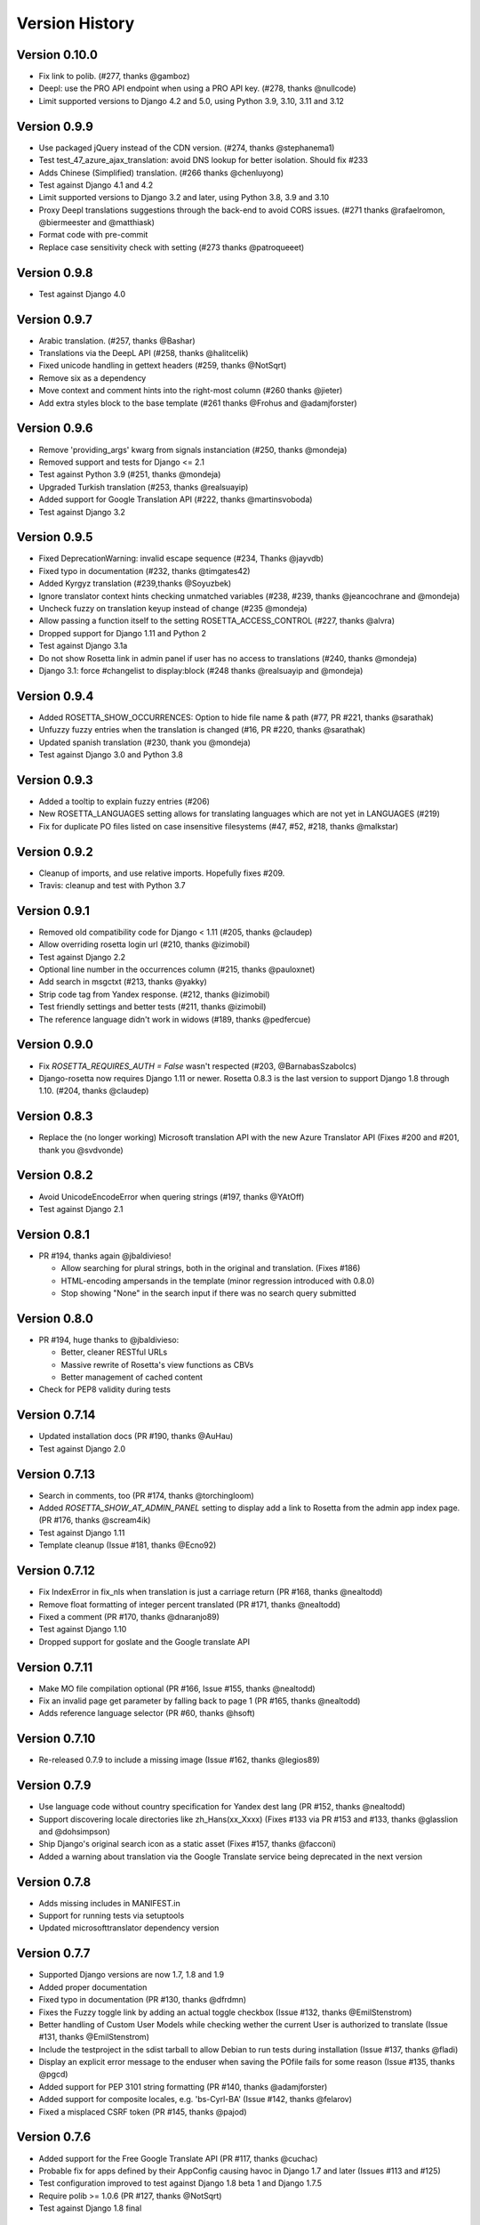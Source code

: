 Version History
===============

Version 0.10.0
--------------
* Fix link to polib. (#277, thanks @gamboz)
* Deepl: use the PRO API endpoint when using a PRO API key. (#278, thanks @nullcode)
* Limit supported versions to Django 4.2 and 5.0, using Python 3.9, 3.10, 3.11 and 3.12


Version 0.9.9
-------------
* Use packaged jQuery instead of the CDN version. (#274, thanks @stephanema1)
* Test test_47_azure_ajax_translation: avoid DNS lookup for better isolation. Should fix #233
* Adds Chinese (Simplified) translation. (#266 thanks @chenluyong)
* Test against Django 4.1 and 4.2
* Limit supported versions to Django 3.2 and later, using Python 3.8, 3.9 and 3.10
* Proxy Deepl translations suggestions through the back-end to avoid CORS issues. (#271 thanks @rafaelromon, @biermeester and @matthiask)
* Format code with pre-commit
* Replace case sensitivity check with setting (#273 thanks @patroqueeet)


Version 0.9.8
-------------
* Test against Django 4.0


Version 0.9.7
-------------
* Arabic translation. (#257, thanks @Bashar)
* Translations via the DeepL API (#258, thanks @halitcelik)
* Fixed unicode handling in gettext headers (#259, thanks @NotSqrt)
* Remove six as a dependency
* Move context and comment hints into the right-most column (#260 thanks @jieter)
* Add extra styles block to the base template (#261 thanks @Frohus and @adamjforster)


Version 0.9.6
-------------
* Remove 'providing_args' kwarg from signals instanciation (#250, thanks @mondeja)
* Removed support and tests for Django <= 2.1
* Test against Python 3.9 (#251, thanks @mondeja)
* Upgraded Turkish translation (#253, thanks @realsuayip)
* Added support for Google Translation API  (#222, thanks @martinsvoboda)
* Test against Django 3.2


Version 0.9.5
-------------
* Fixed DeprecationWarning: invalid escape sequence (#234, Thanks @jayvdb)
* Fixed typo in documentation (#232, thanks @timgates42)
* Added Kyrgyz translation (#239,thanks @Soyuzbek)
* Ignore translator context hints checking unmatched variables (#238, #239, thanks @jeancochrane and @mondeja)
* Uncheck fuzzy on translation keyup instead of change (#235 @mondeja)
* Allow passing a function itself to the setting ROSETTA_ACCESS_CONTROL (#227, thanks @alvra)
* Dropped support for Django 1.11 and Python 2
* Test against Django 3.1a
* Do not show Rosetta link in admin panel if user has no access to translations (#240, thanks @mondeja)
* Django 3.1: force #changelist to display:block (#248 thanks @realsuayip and @mondeja)


Version 0.9.4
-------------
* Added ROSETTA_SHOW_OCCURRENCES: Option to hide file name & path (#77, PR #221, thanks @sarathak)
* Unfuzzy fuzzy entries when the translation is changed (#16, PR #220, thanks @sarathak)
* Updated spanish translation (#230, thank you @mondeja)
* Test against Django 3.0 and Python 3.8


Version 0.9.3
-------------
* Added a tooltip to explain fuzzy entries (#206)
* New ROSETTA_LANGUAGES setting allows for translating languages which are not yet in LANGUAGES (#219)
* Fix for duplicate PO files listed on case insensitive filesystems (#47, #52, #218, thanks @malkstar)


Version 0.9.2
-------------
* Cleanup of imports, and use relative imports. Hopefully fixes #209.
* Travis: cleanup and test with Python 3.7


Version 0.9.1
-------------
* Removed old compatibility code for Django < 1.11 (#205, thanks @claudep)
* Allow overriding rosetta login url (#210, thanks @izimobil)
* Test against Django 2.2
* Optional line number in the occurrences column (#215, thanks @pauloxnet)
* Add search in msgctxt (#213, thanks @yakky)
* Strip code tag from Yandex response. (#212, thanks @izimobil)
* Test friendly settings and better tests (#211, thanks @izimobil)
* The reference language didn't work in widows (#189, thanks @pedfercue)


Version 0.9.0
-------------
* Fix `ROSETTA_REQUIRES_AUTH = False` wasn't respected (#203, @BarnabasSzabolcs)
* Django-rosetta now requires Django 1.11 or newer. Rosetta 0.8.3 is the last version to support Django 1.8 through 1.10. (#204, thanks @claudep)


Version 0.8.3
-------------
* Replace the (no longer working) Microsoft translation API with the new Azure Translator API (Fixes #200 and #201, thank you @svdvonde)


Version 0.8.2
-------------
* Avoid UnicodeEncodeError when quering strings (#197, thanks @YAtOff)
* Test against Django 2.1


Version 0.8.1
-------------
* PR #194, thanks again @jbaldivieso!

  * Allow searching for plural strings, both in the original and translation. (Fixes #186)
  * HTML-encoding ampersands in the template (minor regression introduced with 0.8.0)
  * Stop showing "None" in the search input if there was no search query submitted

Version 0.8.0
--------------
* PR #194, huge thanks to @jbaldivieso:

  * Better, cleaner RESTful URLs
  * Massive rewrite of Rosetta's view functions as CBVs
  * Better management of cached content

* Check for PEP8 validity during tests

Version 0.7.14
--------------
* Updated installation docs (PR #190, thanks @AuHau)
* Test against Django 2.0


Version 0.7.13
--------------
* Search in comments, too (PR #174, thanks @torchingloom)
* Added `ROSETTA_SHOW_AT_ADMIN_PANEL` setting to display add a link to Rosetta from the admin app index page. (PR #176, thanks @scream4ik)
* Test against Django 1.11
* Template cleanup (Issue #181, thanks @Ecno92)


Version 0.7.12
--------------
* Fix IndexError in fix_nls when translation is just a carriage return (PR #168, thanks @nealtodd)
* Remove float formatting of integer percent translated (PR #171, thanks @nealtodd)
* Fixed a comment (PR #170, thanks @dnaranjo89)
* Test against Django 1.10
* Dropped support for goslate and the Google translate API


Version 0.7.11
--------------
* Make MO file compilation optional (PR #166, Issue #155, thanks @nealtodd)
* Fix an invalid page get parameter by falling back to page 1 (PR #165, thanks @nealtodd)
* Adds reference language selector (PR #60, thanks @hsoft)

Version 0.7.10
--------------
* Re-released 0.7.9 to include a missing image (Issue #162, thanks @legios89)

Version 0.7.9
-------------
* Use language code without country specification for Yandex dest lang (PR #152, thanks @nealtodd)
* Support discovering locale directories like zh_Hans(xx_Xxxx) (Fixes #133 via PR #153 and #133, thanks @glasslion and @dohsimpson)
* Ship Django's original search icon as a static asset (Fixes #157, thanks @facconi)
* Added a warning about translation via the Google Translate service being deprecated in the next version


Version 0.7.8
-------------
* Adds missing includes in MANIFEST.in
* Support for running tests via setuptools
* Updated microsofttranslator dependency version

Version 0.7.7
-------------
* Supported Django versions are now 1.7, 1.8 and 1.9
* Added proper documentation
* Fixed typo in documentation (PR #130, thanks @dfrdmn)
* Fixes the Fuzzy toggle link by adding an actual toggle checkbox (Issue #132, thanks @EmilStenstrom)
* Better handling of Custom User Models while checking wether the current User is authorized to translate (Issue #131, thanks @EmilStenstrom)
* Include the testproject in the sdist tarball to allow Debian to run tests during installation (Issue #137, thanks @fladi)
* Display an explicit error message to the enduser when saving the POfile fails for some reason (Issue #135, thanks @pgcd)
* Added support for PEP 3101 string formatting (PR #140, thanks @adamjforster)
* Added support for composite locales, e.g. 'bs-Cyrl-BA' (Issue #142, thanks @felarov)
* Fixed a misplaced CSRF token (PR #145, thanks @pajod)


Version 0.7.6
-------------
* Added support for the Free Google Translate API (PR #117, thanks @cuchac)
* Probable fix for apps defined by their AppConfig causing havoc in Django 1.7 and later (Issues #113 and #125)
* Test configuration improved to test against Django 1.8 beta 1 and Django 1.7.5
* Require polib >= 1.0.6 (PR #127, thanks @NotSqrt)
* Test against Django 1.8 final


Version 0.7.5
-------------
* Fixed external JavaScript import to be url scheme independent (PR #101, thanks @tsouvarev)
* Fixed a test
* Added support for excluding certain locale paths from the list of PO catalogs (PR #102, thanks @elpaso)
* Added support for translator groups (PR #103, thanks @barklund)
* Removed Microsoft Translator as a shipped lib, relying on an external version instead
* Improved the app loading mechanism to cope with Django 1.7's new AppConfig (thanks @artscoop)
* Fixed a couple inconsistencies in the German translation. (thanks @benebun)
* Use content_type instead of mimetype in HttpResponse. (Issue #115, thanks @vesteinn)
* Don't assume that request.user has settable properties, this was a silly idea anyway (Issue #114, thanks @stevejalim)
* Preserve HTML code when receiving translations from the Yandex translation service (Issue #116, thanks @marcbelmont)
* Use TOX for testing
* Test against Django 1.8a


Version 0.7.4
-------------
* New ROSETTA_POFILENAMES setting. (PR #44, thanks @wrboyce)
* Updated Czech translation (#97, #99 thanks @cuchac)
* Fixed gettext standard compliance of all shipped translations
* No longer ship polib, rely on the Cheeseshop instead


Version 0.7.3
-------------
* Fix for test settings leaking onto global settings: LANGUAGES was overridden and not set back (Issue #81 - Thanks @zsoldosp)
* Test against Django 1.6.1
* Missing context variable in catalog list (Issue #87 - Thanks @kunitoki)
* Added support for Yandex translation API (Issue #89 - Thanks @BlackWizard) See supported languages and limitations here: https://github.com/mbi/django-rosetta/pull/89
* Added support for the Azure translation API, replacing the BING API. (Issue #86, thanks @davidkuchar and @maikelwever)
* Removed support for the signed_cookies SESSION_ENGINE + SessionRosettaStorage in Django 1.6, because serialization of POFiles would fail
* Simplified the group membership test (Issue #90 - Thanks @dotsbb)
* Better serving of admin static files. (Issue #61, thanks @tback)
* Dropped Django 1.3 support


Version 0.7.2
-------------
* Fix for when settings imports unicode_literals for some reason (Issue #67)
* Fixed mess with app_id between pages (Issue #68, thanks @tsouvarev)
* Added Farsi translation. Thanks, @amiraliakbari
* Improved the permission system, allowing for more advanced permission mechanisms. Thanks, @codeinthehole and @tangentlabs
* Fixed the ordering of apps in the language selection screen. (Issue #73, thanks @tsouvarev, @kanu and everyone else involved in tracking this one down)
* Support for complex locale names. (Issue #71, Thanks @strycore)
* Configurable cache name (Issue #75, Thanks @Karmak23)

Version 0.7.1
-------------
* Fix: value missing in context

Version 0.7.0
-------------
* Support for Django 1.5 and HEAD, support for Python 3.
* Upgraded bundled polib to version 1.0.3 - http://pypi.python.org/pypi/polib/1.0.3
* Support timezones on the last modified PO header. Thanks @jmoiron (Issue #43)
* Actually move to the next block when submitting a lot of translations (Issue #13)
* Add msgctxt to the entry hash to differentiate entries with context. Thanks @metalpriest (Issue #39)
* Better discovery of locale files on Django 1.4+ Thanks @tijs (Issues #63, #64)
* List apps in alphabetical order

Version 0.6.8
-------------
* Switched to a pluggable storage backend model to increase compatibility with Django 1.4. Cache and Session-based storages are provided.

Version 0.6.7
-------------
* Added a testproject to run tests
* Updated french translation. Thanks, @BertrandBordage
* Merged @sleepyjames' PR that fixes an error when pofile save path contains '.po' in the path
* Merged @rory's PR to correcty handle plural strings that have a leading/trailing newline (Issue #34)

Version 0.6.6
-------------
* Django 1.4 support (Issue #30, #33)
* Better handling of translation callbacks on Bing's translation API and support of composite locales (Issue #26)

Version 0.6.5
-------------
* Updated polib to 0.7.0
* Added ROSETTA_POFILE_WRAP_WIDTH setting to track the line-length of the updated Po file. (Issue #24)
* Renamed the ``messages``context variable to ``rosetta_messages`` prevent conflicts with ``django.contrib.messages`` (Issue #23)

Version 0.6.4
-------------
* Added ROSETTA_REQUIRES_AUTH option to grant access to non authenticated users (False by default)

Version 0.6.3
-------------
* Support for the Bing transation API service to replace Google's service which is no longer free.
